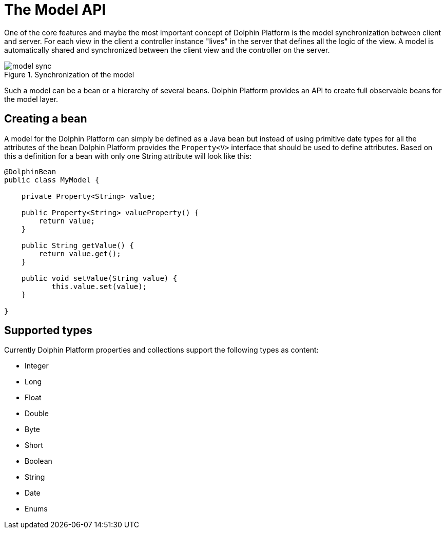 
= The Model API

One of the core features and maybe the most important concept of Dolphin Platform is the model synchronization between client and server. For each view in the client a controller instance "lives" in the server that defines all the logic of the view. A model is automatically shared and synchronized between the client view and the controller on the server.

.Synchronization of the model
image::model-sync.png[]

Such a model can be a bean or a hierarchy of several beans. Dolphin Platform provides an API to create full observable beans for the model layer.

== Creating a bean

A model for the Dolphin Platform can simply be defined as a Java bean but instead of using primitive date types for all the attributes of the bean Dolphin Platform provides the `Property<V>` interface that should be used to define attributes. Based on this a definition for a bean with only one String attribute will look like this:

[source,java]
----
@DolphinBean
public class MyModel {

    private Property<String> value;
    
    public Property<String> valueProperty() {
        return value;
    }
    
    public String getValue() {
        return value.get();
    }
   
    public void setValue(String value) {
           this.value.set(value);
    }

}
----

== Supported types

Currently Dolphin Platform properties and collections support the following types as content:

* Integer
* Long
* Float
* Double
* Byte
* Short
* Boolean
* String
* Date
* Enums